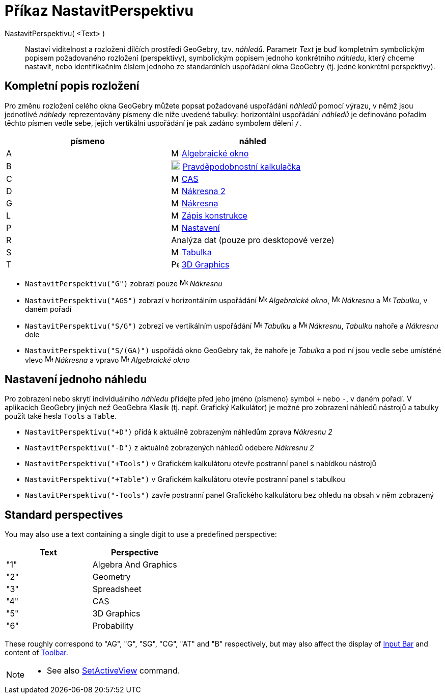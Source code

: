 = Příkaz NastavitPerspektivu
:page-en: commands/SetPerspective
ifdef::env-github[:imagesdir: /cs/modules/ROOT/assets/images]

NastavitPerspektivu( <Text> )::

Nastaví viditelnost a rozložení dílčích prostředí GeoGebry, tzv. _náhledů_. Parametr _Text_ je buď kompletním symbolickým popisem požadovaného rozložení (perspektivy), symbolickým popisem jednoho konkrétního _náhledu_, který chceme nastavit, nebo identifikačním číslem jednoho ze standardních uspořádání okna GeoGebry (tj. jedné konkrétní perspektivy).

== Kompletní popis rozložení 

Pro změnu rozložení celého okna GeoGebry můžete popsat požadované uspořádání _náhledů_ pomocí výrazu, v němž jsou jednotlivé _náhledy_ reprezentovány písmeny dle níže uvedené tabulky: horizontální uspořádání _náhledů_ je definováno pořadím těchto písmen vedle sebe, jejich vertikální uspořádání je pak zadáno symbolem dělení `++ /++`.

[cols=",",options="header",]
|===
|písmeno |náhled
|A |image:16px-Menu_view_algebra.svg.png[Menu view algebra.svg,width=16,height=16] xref:/Algebraické_okno.adoc[Algebraické okno]

|B |image:18px-Menu_view_probability.svg.png[Menu view probability.svg,width=18,height=18]
xref:/Pravděpodobnostní_kalkulačka.adoc[Pravděpodobnostní kalkulačka]

|C |image:16px-Menu_view_cas.svg.png[Menu view cas.svg,width=16,height=16] xref:/CAS_pohled.adoc[CAS]

|D |image:16px-Menu_view_graphics2.svg.png[Menu view graphics2.svg,width=16,height=16] xref:/Grafický_pohled.adoc[Nákresna 
2]

|G |image:16px-Menu_view_graphics.svg.png[Menu view graphics.svg,width=16,height=16] xref:/Grafický_pohled.adoc[Nákresna]

|L |image:16px-Menu_view_construction_protocol.svg.png[Menu view construction protocol.svg,width=16,height=16]
xref:/Zápis_konstrukce.adoc[Zápis konstrukce]

|P |image:16px-Menu-options.svg.png[Menu-options.svg,width=16,height=16] xref:/Dialog_Vlastnosti.adoc[Nastavení]

|R |Analýza dat (pouze pro desktopové verze)

|S |image:16px-Menu_view_spreadsheet.svg.png[Menu view spreadsheet.svg,width=16,height=16]
xref:/Tabulka.adoc[Tabulka]

|T |image:16px-Perspectives_algebra_3Dgraphics.svg.png[Perspectives algebra 3Dgraphics.svg,width=16,height=16]
xref:/3D_Graphics_View.adoc[3D Graphics]
|===

[EXAMPLE]
====

* `++NastavitPerspektivu("G")++` zobrazí pouze image:16px-Menu_view_graphics.svg.png[Menu view
graphics.svg,width=16,height=16] _Nákresnu_
* `++NastavitPerspektivu("AGS")++` zobrazí v horizontálním uspořádání image:16px-Menu_view_algebra.svg.png[Menu view algebra.svg,width=16,height=16]
_Algebraické okno_, image:16px-Menu_view_graphics.svg.png[Menu view graphics.svg,width=16,height=16] _Nákresnu_ a
image:16px-Menu_view_spreadsheet.svg.png[Menu view spreadsheet.svg,width=16,height=16] _Tabulku_, v daném pořadí
* `++NastavitPerspektivu("S/G")++` zobrezí ve vertikálním uspořádání image:16px-Menu_view_spreadsheet.svg.png[Menu view
spreadsheet.svg,width=16,height=16] _Tabulku_ a image:16px-Menu_view_graphics.svg.png[Menu view
graphics.svg,width=16,height=16] _Nákresnu_, _Tabulku_ nahoře a _Nákresnu_ dole
* `++NastavitPerspektivu("S/(GA)")++` uspořádá okno GeoGebry tak, že nahoře je _Tabulka_ a pod ní jsou vedle sebe umístěné vlevo image:16px-Menu_view_graphics.svg.png[Menu view graphics.svg,width=16,height=16] _Nákresna_ a vpravo
image:16px-Menu_view_algebra.svg.png[Menu view algebra.svg,width=16,height=16] _Algebraické okno_

====

== Nastavení jednoho náhledu

Pro zobrazení nebo skrytí individuálního _náhledu_ přidejte před jeho jméno (písmeno) symbol `+++++` nebo `++-++`, v daném pořadí.
V aplikacích GeoGebry jiných než GeoGebra Klasik (tj. např. Grafický Kalkulátor) je možné pro zobrazení náhledů nástrojů a tabulky použít také hesla `++Tools++` a `++Table++`.

[EXAMPLE]
====

* `++NastavitPerspektivu("+D")++` přidá k aktuálně zobrazeným náhledům zprava _Nákresnu 2_
* `++NastavitPerspektivu("-D")++` z aktuálně zobrazených náhledů odebere _Nákresnu 2_
* `++NastavitPerspektivu("+Tools")++` v Grafickém kalkulátoru otevře postranní panel s nabídkou nástrojů
* `++NastavitPerspektivu("+Table")++` v Grafickém kalkulátoru otevře postranní panel s tabulkou
* `++NastavitPerspektivu("-Tools")++` zavře postranní panel Grafického kalkulátoru bez ohledu na obsah v něm zobrazený

====

== Standard perspectives

You may also use a text containing a single digit to use a predefined perspective:

[cols=",",options="header",]
|===
|Text |Perspective
|"1" |Algebra And Graphics
|"2" |Geometry
|"3" |Spreadsheet
|"4" |CAS
|"5" |3D Graphics
|"6" |Probability
|===

These roughly correspond to "AG", "G", "SG", "CG", "AT" and "B" respectively, but may also affect the display of
xref:/Input_Bar.adoc[Input Bar] and content of xref:/Toolbar.adoc[Toolbar].

[NOTE]
====

* See also xref:/commands/SetActiveView.adoc[SetActiveView] command.

====
